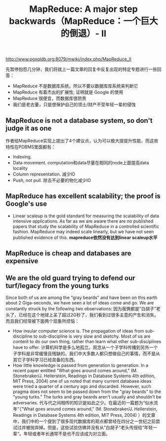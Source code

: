 #+title: MapReduce: A major step backwards（MapReduce：一个巨大的倒退）- II
http://www.pgsqldb.org:8079/mwiki/index.php/MapReduce_II

先暂停抱怨几分钟，我们将就上一篇文章的回复中反复出现的特定专题进行一些回答：
- MapReduce 不是数据库系统，所以不要以数据库库系统来判断它
- MapReduce 有着杰出的扩展性; 证明就是 Google 的使用
- MapReduce 很便宜，而数据库很昂贵
- 我们是老古董，只是想保护自己的领土/财产不受年轻一辈的侵蚀

** MapReduce is not a database system, so don't judge it as one
作者给MapReduce实现上提出了4个建议点，认为可以极大提提升性能，而这些特性在PDBMS里面都有：
- Indexing.
- Data movement. computation和data尽量在相同的node上面提高data locality
- Column representation. 减少IO
- Push, not pull. 除去不必要的物化减少IO

** MapReduce has excellent scalability; the proof is Google's use
- Linear scaleup is the gold standard for measuring the scalability of data intensive applications. As far as we are aware there are no published papers that study the scalability of MapReduce in a controlled scientific fashion. MapReduce may indeed scale linearly, but we have not seen published evidence of this. *mapreduce依然没有达到linear scaleup水平*

** MapReduce is cheap and databases are expensive
** We are the old guard trying to defend our turf/legacy from the young turks
Since both of us are among the "gray beards" and have been on this earth about 2 Giga-seconds, we have seen a lot of ideas come and go. We are constantly struck by the following two observations: 因为我俩都是“白胡子”老头了，已经在这个地球上呆了超过2G秒了，我们看到过很多主意的产生和消失。而且我们经常被下面两个现象所烦恼：
- How insular computer science is. The propagation of ideas from sub-discipline to sub-discipline is very slow and sketchy. Most of us are content to do our own thing, rather than learn what other sub-disciplines have to offer. 计算机科学是多么地孤立。观念从一个子学科传播到另外一个子学科是非常缓慢且残缺的。我们中大多数人都只想做自己的事情，而不是从其它子学科学习已经具备的东西。
- How little knowledge is passed from generation to generation. In a recent paper entitled "What goes around comes around," (M. Stonebraker/J. Hellerstein, Readings in Database Systems 4th edition, MIT Press, 2004) one of us noted that many current database ideas were tried a quarter of a century ago and discarded. However, such pragma does not seem to be passed down from the "gray beards" to the "young turks." The turks and gray beards aren't usually and shouldn't be adversaries. 代与代之间相传的知识是如此之少。在最近的一篇题为“似水流年“（"What goes around comes around," (M. Stonebraker/J. Hellerstein, Readings in Database Systems 4th edition, MIT Press, 2004) ）的文章中，我们中的一个提到了很多现代数据库的观点都曾经在四分之一世纪之前尝试过并被抛弃掉。但是，这些试验仿佛并没有从”白胡子“老头传授给”年轻一辈“。年轻或者年长通常不是也不应该成为对立面。